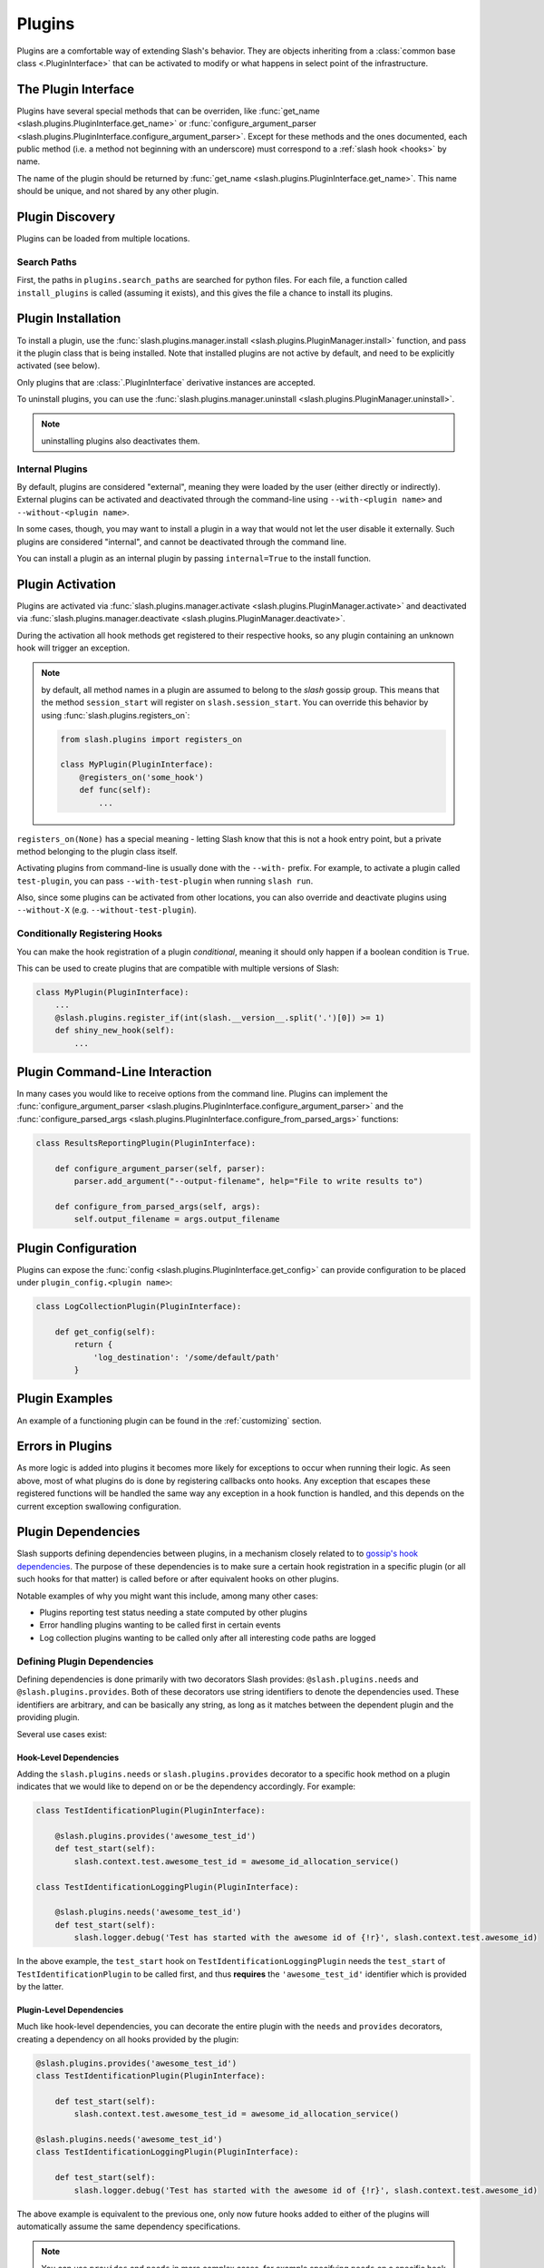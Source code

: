 .. _plugins:

Plugins
=======

.. index::
   single: plugins

Plugins are a comfortable way of extending Slash's behavior. They are objects inheriting from a :class:`common base class <.PluginInterface>` that can be activated to modify or what happens in select point of the infrastructure. 

The Plugin Interface
--------------------

Plugins have several special methods that can be overriden, like :func:`get_name <slash.plugins.PluginInterface.get_name>` or :func:`configure_argument_parser <slash.plugins.PluginInterface.configure_argument_parser>`. Except for these methods and the ones documented, each public method (i.e. a method not beginning with an underscore) must correspond to a :ref:`slash hook <hooks>` by name. 

The name of the plugin should be returned by :func:`get_name <slash.plugins.PluginInterface.get_name>`. This name should be unique, and not shared by any other plugin.

Plugin Discovery
----------------

Plugins can be loaded from multiple locations. 

Search Paths
~~~~~~~~~~~~

First, the paths in ``plugins.search_paths`` are searched for python files. For each file, a function called ``install_plugins`` is called (assuming it exists), and this gives the file a chance to install its plugins.


Plugin Installation
-------------------

To install a plugin, use the :func:`slash.plugins.manager.install <slash.plugins.PluginManager.install>` function, and pass it the plugin class that is being installed. Note that installed plugins are not active by default, and need to be explicitly activated (see below).

Only plugins that are :class:`.PluginInterface` derivative instances are accepted.

To uninstall plugins, you can use the :func:`slash.plugins.manager.uninstall <slash.plugins.PluginManager.uninstall>`. 

.. note:: uninstalling plugins also deactivates them.


Internal Plugins
~~~~~~~~~~~~~~~~

.. index::
   pair: plugins; internal

By default, plugins are considered "external", meaning they were
loaded by the user (either directly or indirectly). External plugins
can be activated and deactivated through the command-line using
``--with-<plugin name>`` and ``--without-<plugin name>``.

In some cases, though, you may want to install a plugin in a way that
would not let the user disable it externally. Such plugins are
considered "internal", and cannot be deactivated through the command
line. 

You can install a plugin as an internal plugin by passing ``internal=True`` to the install function.

Plugin Activation
-----------------

Plugins are activated via :func:`slash.plugins.manager.activate <slash.plugins.PluginManager.activate>` and deactivated via :func:`slash.plugins.manager.deactivate <slash.plugins.PluginManager.deactivate>`.

During the activation all hook methods get registered to their respective hooks, so any plugin containing an unknown hook will trigger an exception.

.. note:: by default, all method names in a plugin are assumed to belong to the *slash* gossip group. This means that the method ``session_start`` will register on ``slash.session_start``. You can override this behavior by using :func:`slash.plugins.registers_on`:
  
  .. code-block:: python

     from slash.plugins import registers_on
     
     class MyPlugin(PluginInterface):
         @registers_on('some_hook')
         def func(self):
             ...


``registers_on(None)`` has a special meaning - letting Slash know that this is not a hook entry point, but a private method belonging to the plugin class itself.

.. seealso:: :ref:`hooks`


Activating plugins from command-line is usually done with the ``--with-`` prefix. For example, to activate a plugin called ``test-plugin``, you can pass ``--with-test-plugin`` when running ``slash run``. 

Also, since some plugins can be activated from other locations, you can also override and deactivate plugins using ``--without-X`` (e.g. ``--without-test-plugin``).

Conditionally Registering Hooks
~~~~~~~~~~~~~~~~~~~~~~~~~~~~~~~

You can make the hook registration of a plugin *conditional*, meaning it should only happen if a boolean condition is ``True``.

This can be used to create plugins that are compatible with multiple versions of Slash:

.. code-block:: python
       
       class MyPlugin(PluginInterface):
           ...
           @slash.plugins.register_if(int(slash.__version__.split('.')[0]) >= 1)
           def shiny_new_hook(self):
	       ...

.. seealso:: :func:`slash.plugins.register_if`

Plugin Command-Line Interaction
-------------------------------

In many cases you would like to receive options from the command line. Plugins can implement the :func:`configure_argument_parser <slash.plugins.PluginInterface.configure_argument_parser>` and the :func:`configure_parsed_args <slash.plugins.PluginInterface.configure_from_parsed_args>` functions:

.. code-block:: python

 class ResultsReportingPlugin(PluginInterface):
 
     def configure_argument_parser(self, parser):
         parser.add_argument("--output-filename", help="File to write results to")
 
     def configure_from_parsed_args(self, args):
         self.output_filename = args.output_filename

Plugin Configuration
--------------------

Plugins can expose the :func:`config <slash.plugins.PluginInterface.get_config>` can provide configuration to be placed under ``plugin_config.<plugin name>``:

.. code-block:: python

 class LogCollectionPlugin(PluginInterface):

     def get_config(self):
         return {
             'log_destination': '/some/default/path'
         }


Plugin Examples
---------------

An example of a functioning plugin can be found in the :ref:`customizing` section.

Errors in Plugins
-----------------

As more logic is added into plugins it becomes more likely for exceptions to occur when running their logic. As seen above, most of what plugins do is done by registering callbacks onto hooks. Any exception that escapes these registered functions will be handled the same way any exception in a hook function is handled, and this depends on the current exception swallowing configuration.

.. seealso:: 

   * :ref:`exception swallowing <exception_swallowing>`
   * :ref:`hooks documentation <hooks>`


Plugin Dependencies
-------------------

Slash supports defining dependencies between plugins, in a mechanism closely related to to `gossip's hook dependencies <http://gossip.readthedocs.org/en/latest/hook_dependencies.html>`_. The purpose of these dependencies is to make sure a certain hook registration in a specific plugin (or all such hooks for that matter) is called before or after equivalent hooks on other plugins.

Notable examples of why you might want this include, among many other cases:

* Plugins reporting test status needing a state computed by other plugins
* Error handling plugins wanting to be called first in certain events
* Log collection plugins wanting to be called only after all interesting code paths are logged


Defining Plugin Dependencies
~~~~~~~~~~~~~~~~~~~~~~~~~~~~

Defining dependencies is done primarily with two decorators Slash
provides: ``@slash.plugins.needs`` and
``@slash.plugins.provides``. Both of these decorators use string
identifiers to denote the dependencies used. These identifiers are
arbitrary, and can be basically any string, as long as it matches
between the dependent plugin and the providing plugin.

Several use cases exist:

Hook-Level Dependencies
+++++++++++++++++++++++

Adding the ``slash.plugins.needs`` or ``slash.plugins.provides``
decorator to a specific hook method on a plugin indicates that we
would like to depend on or be the dependency accordingly. For example:

.. code-block:: python
       
       class TestIdentificationPlugin(PluginInterface):

           @slash.plugins.provides('awesome_test_id')
           def test_start(self):
	       slash.context.test.awesome_test_id = awesome_id_allocation_service()

       class TestIdentificationLoggingPlugin(PluginInterface):

           @slash.plugins.needs('awesome_test_id')
           def test_start(self):
	       slash.logger.debug('Test has started with the awesome id of {!r}', slash.context.test.awesome_id)

In the above example, the ``test_start`` hook on
``TestIdentificationLoggingPlugin`` needs the ``test_start`` of
``TestIdentificationPlugin`` to be called first, and thus **requires**
the ``'awesome_test_id'`` identifier which is provided by the latter.


Plugin-Level Dependencies
+++++++++++++++++++++++++

Much like hook-level dependencies, you can decorate the entire plugin
with the ``needs`` and ``provides`` decorators, creating a dependency
on all hooks provided by the plugin:

.. code-block:: python
       
       @slash.plugins.provides('awesome_test_id')
       class TestIdentificationPlugin(PluginInterface):

           def test_start(self):
	       slash.context.test.awesome_test_id = awesome_id_allocation_service()

       @slash.plugins.needs('awesome_test_id')
       class TestIdentificationLoggingPlugin(PluginInterface):

           def test_start(self):
	       slash.logger.debug('Test has started with the awesome id of {!r}', slash.context.test.awesome_id)

The above example is equivalent to the previous one, only now future
hooks added to either of the plugins will automatically assume the
same dependency specifications.

.. note:: You can use ``provides`` and ``needs`` in more complex
          cases, for example specifying ``needs`` on a specific hook
          in one plugin, where the entire other plugin is decorated
          with ``provides`` (at plugin-level). 

.. note:: Plugin-level provides and needs also get transferred upon
          inheritence, automatically adding the dependency
          configuration to derived classes.


Plugin Manager
--------------

As mentioned above, the Plugin Manager provides API to activate (or deacativate) and install (or uninstall) plugins.
Additionally, it provides access to instances of registered plugins by their name via :func:`slash.plugins.manager.get_plugin <slash.plugins.PluginManager.get_plugin>`.
This could be used to access plugin attributes whose modification (e.g. by fixtures) can alter the plugin's behavior.

..  LocalWords:  plugins Plugin plugin inheritence
